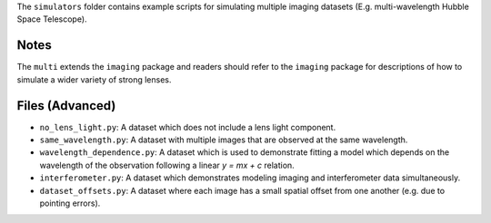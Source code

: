 The ``simulators`` folder contains example scripts for simulating multiple imaging datasets (E.g. multi-wavelength
Hubble Space Telescope).

Notes
-----

The ``multi`` extends the ``imaging`` package and readers should refer to the ``imaging`` package for descriptions of
how to simulate a wider variety of strong lenses.

Files (Advanced)
----------------

- ``no_lens_light.py``: A dataset which does not include a lens light component.
- ``same_wavelength.py``: A dataset with multiple images that are observed at the same wavelength.
- ``wavelength_dependence.py``: A dataset which is used to demonstrate fitting a model which depends on the wavelength of the observation following a linear `y = mx + c` relation.
- ``interferometer.py``: A dataset which demonstrates modeling imaging and interferometer data simultaneously.
- ``dataset_offsets.py``: A dataset where each image has a small spatial offset from one another (e.g. due to pointing errors).